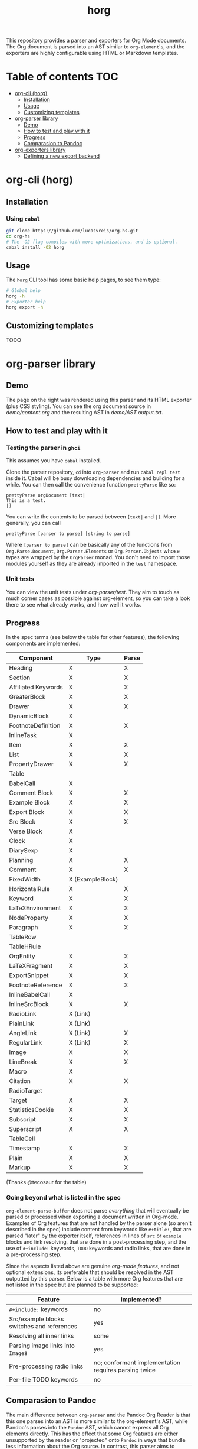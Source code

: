 #+title: horg

  This repository provides a parser and exporters for Org Mode documents. The Org document is parsed into an AST similar to =org-element='s, and the exporters are highly configurable using HTML or Markdown templates.

* Table of contents :TOC:
- [[#org-cli-horg][org-cli (horg)]]
  - [[#installation][Installation]]
  - [[#usage][Usage]]
  - [[#customizing-templates][Customizing templates]]
- [[#org-parser-library][org-parser library]]
  - [[#demo][Demo]]
  - [[#how-to-test-and-play-with-it][How to test and play with it]]
  - [[#progress][Progress]]
  - [[#comparasion-to-pandoc][Comparasion to Pandoc]]
- [[#org-exporters-library][org-exporters library]]
  - [[#defining-a-new-export-backend][Defining a new export backend]]

* org-cli (horg)
** Installation
*** Using =cabal=
#+begin_src bash
git clone https://github.com/lucasvreis/org-hs.git
cd org-hs
# The -O2 flag compiles with more optimizations, and is optional.
cabal install -O2 horg
#+end_src
** Usage
The =horg= CLI tool has some basic help pages, to see them type:
#+begin_src bash
# Global help
horg -h
# Exporter help
horg export -h
#+end_src
** Customizing templates
TODO
* org-parser library
** Demo
[[file:demo/demo.png]]

The page on the right was rendered using this parser and its HTML exporter (plus CSS styling).
You can see the org document source in [[demo/content.org][demo/content.org]] and the resulting AST in [[demo/AST output.txt][demo/AST output.txt]].

** How to test and play with it
*** Testing the parser in =ghci=

This assumes you have =cabal= installed.

Clone the parser repository, =cd= into =org-parser= and run =cabal repl test= inside it. Cabal will be busy downloading dependencies and building for a while. You can then call the convenience function ~prettyParse~ like so:

: prettyParse orgDocument [text|
: This is a test.
: |]

You can write the contents to be parsed between =[text|= and =|]=. More generally, you can call

: prettyParse [parser to parse] [string to parse]

Where =[parser to parse]= can be basically any of the functions from =Org.Parse.Document=, =Org.Parser.Elements= or =Org.Parser.Objects= whose types are wrapped by the =OrgParser= monad. You don't need to import those modules yourself as they are already imported in the ~test~ namespace.

*** Unit tests
You can view the unit tests under [[org-parser/test][org-parser/test]]. They aim to touch as much corner cases as possible against org-element, so you can take a look there to see what already works, and how well it works.

** Progress
In the spec terms (see below the table for other features), the following components are implemented:
| Component           | Type             | Parse |
|---------------------+------------------+-------|
| Heading             | X                | X     |
| Section             | X                | X     |
|---------------------+------------------+-------|
| Affiliated Keywords | X                | X     |
|---------------------+------------------+-------|
| GreaterBlock        | X                | X     |
| Drawer              | X                | X     |
| DynamicBlock        | X                |       |
| FootnoteDefinition  | X                | X     |
| InlineTask          | X                |       |
| Item                | X                | X     |
| List                | X                | X     |
| PropertyDrawer      | X                | X     |
| Table               |                  |       |
|---------------------+------------------+-------|
| BabelCall           | X                |       |
| Comment Block       | X                | X     |
| Example Block       | X                | X     |
| Export Block        | X                | X     |
| Src Block           | X                | X     |
| Verse Block         | X                |       |
| Clock               | X                |       |
| DiarySexp           | X                |       |
| Planning            | X                | X     |
| Comment             | X                | X     |
| FixedWidth          | X (ExampleBlock) |       |
| HorizontalRule      | X                | X     |
| Keyword             | X                | X     |
| LaTeXEnvironment    | X                | X     |
| NodeProperty        | X                | X     |
| Paragraph           | X                | X     |
| TableRow            |                  |       |
| TableHRule          |                  |       |
|---------------------+------------------+-------|
| OrgEntity           | X                | X     |
| LaTeXFragment       | X                | X     |
| ExportSnippet       | X                | X     |
| FootnoteReference   | X                | X     |
| InlineBabelCall     | X                |       |
| InlineSrcBlock      | X                | X     |
| RadioLink           | X (Link)         |       |
| PlainLink           | X (Link)         |       |
| AngleLink           | X (Link)         | X     |
| RegularLink         | X (Link)         | X     |
| Image               | X                | X     |
| LineBreak           | X                | X     |
| Macro               | X                |       |
| Citation            | X                | X     |
| RadioTarget         |                  |       |
| Target              | X                | X     |
| StatisticsCookie    | X                | X     |
| Subscript           | X                | X     |
| Superscript         | X                | X     |
| TableCell           |                  |       |
| Timestamp           | X                | X     |
| Plain               | X                | X     |
| Markup              | X                | X     |
(Thanks @tecosaur for the table)

*** Going beyond what is listed in the spec

~org-element-parse-buffer~ does not parse /everything/ that will eventually be parsed or processed when exporting a document written in Org-mode. Examples of Org features that are not handled by the parser alone (so aren't described in the spec) include content from keywords like =#+title:=, that are parsed "later" by the exporter itself, references in lines of =src= or =example= blocks and link resolving, that are done in a post-processing step, and the use of =#+include:= keywords, =TODO= keywords and radio links, that are done in a pre-processing step.

Since the aspects listed above are genuine /org-mode features/, and not optional extensions, its preferable that should be resolved in the AST outputted by this parser. Below is a table with more Org features that are not listed in the spec but are planned to be supported:

| Feature                                    | Implemented?                                         |
|--------------------------------------------+------------------------------------------------------|
| ​=#+include:= keywords                      | no                                                   |
| Src/example blocks switches and references | yes                                                  |
| Resolving all inner links                  | some                                                 |
| Parsing image links into =Image=​s          | yes                                                  |
| Pre-processing radio links                 | no; conformant implementation requires parsing twice |
| Per-file TODO keywords                     | no                                                   |

** Comparasion to Pandoc
The main difference between =org-parser= and the Pandoc Org Reader is that this one parses into an AST is more similar to the org-element's AST, while Pandoc's parses into the =Pandoc= AST, which cannot express all Org elements directly. This has the effect that some Org features are either unsupported by the reader or "projected" onto =Pandoc= in ways that bundle less information about the Org source. In contrast, this parser aims to represent Org documents more faithfully before "projecting" them into formats like HTML or the Pandoc AST itself. So you can expect more org-specific features to be parsed, and a hopefully more accurate parsing in general.

Also, if you are developer mainly interested in rendering Org documents to HTML, Pandoc is a very big library to depend upon, with very long build times (at least in my computer, sadly).

Indeed, my initial plan was to fork the Org Reader and make it a standalone package, but this quickly proved unfeasible as the reader is very tangled with the rest of Pandoc. Also, some accuracy improvements to the reader were hard to make without deeper changes to the parser. For example, consider the following Org snippet:
#+begin_src org
This is a single paragraph. Because this single paragraph
,#+should not be ended by this funny line, because this funny
line is not a keyword. Not even this incomplete
\begin{LaTeX}
environment should break this paragraph apart.
#+end_src
This single paragraph is broken into three by Pandoc, because it looks for a new "block start" (the start of a new org element) in each line. If there is a block start, then it aborts the current element (block) and starts the new one. Only later the parser decides if the started block actually parses correctly until its end, which is not the case for the =\begin{LaTeX}= in this example.

Another noteworthy difference is that =haskell-org-parser= uses a different parsing library, ~megaparsec~. Pandoc uses the older ~parsec~, but also bundles many features on its own library.

* org-exporters library
** Defining a new export backend
Basically:
 - Use the [[https://github.com/lucasvreis/ondim][~ondim~ library]] to create a Ondim template system for the desired format, if it does not already exist.
 - Import ~Org.Exporters.Common~ and create an ~ExportBackend~ for your format.
 - Create auxiliary functions for loading templates and rendering the document.

